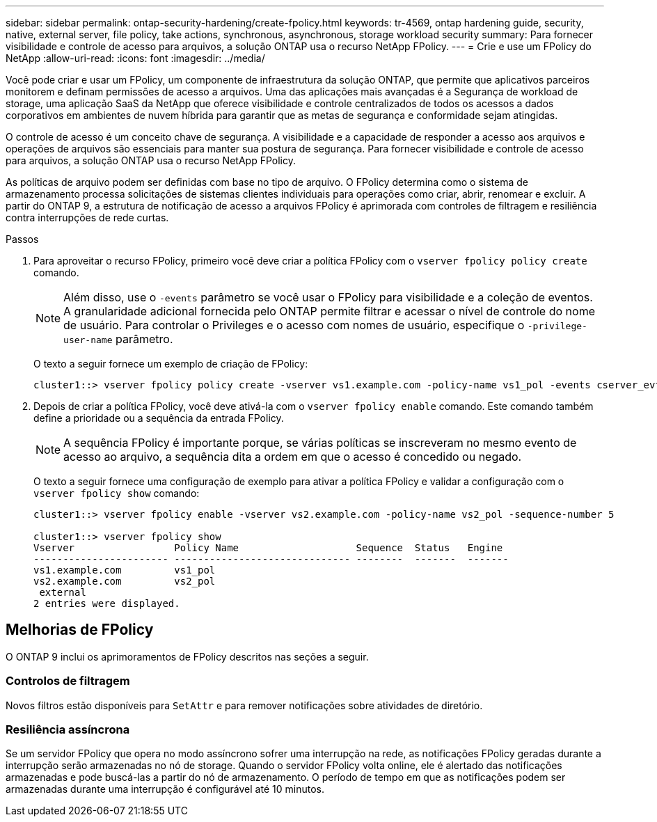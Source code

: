 ---
sidebar: sidebar 
permalink: ontap-security-hardening/create-fpolicy.html 
keywords: tr-4569, ontap hardening guide, security, native, external server, file policy, take actions, synchronous, asynchronous, storage workload security 
summary: Para fornecer visibilidade e controle de acesso para arquivos, a solução ONTAP usa o recurso NetApp FPolicy. 
---
= Crie e use um FPolicy do NetApp
:allow-uri-read: 
:icons: font
:imagesdir: ../media/


[role="lead"]
Você pode criar e usar um FPolicy, um componente de infraestrutura da solução ONTAP, que permite que aplicativos parceiros monitorem e definam permissões de acesso a arquivos. Uma das aplicações mais avançadas é a Segurança de workload de storage, uma aplicação SaaS da NetApp que oferece visibilidade e controle centralizados de todos os acessos a dados corporativos em ambientes de nuvem híbrida para garantir que as metas de segurança e conformidade sejam atingidas.

O controle de acesso é um conceito chave de segurança. A visibilidade e a capacidade de responder a acesso aos arquivos e operações de arquivos são essenciais para manter sua postura de segurança. Para fornecer visibilidade e controle de acesso para arquivos, a solução ONTAP usa o recurso NetApp FPolicy.

As políticas de arquivo podem ser definidas com base no tipo de arquivo. O FPolicy determina como o sistema de armazenamento processa solicitações de sistemas clientes individuais para operações como criar, abrir, renomear e excluir. A partir do ONTAP 9, a estrutura de notificação de acesso a arquivos FPolicy é aprimorada com controles de filtragem e resiliência contra interrupções de rede curtas.

.Passos
. Para aproveitar o recurso FPolicy, primeiro você deve criar a política FPolicy com o `vserver fpolicy policy create` comando.
+

NOTE: Além disso, use o `-events` parâmetro se você usar o FPolicy para visibilidade e a coleção de eventos. A granularidade adicional fornecida pelo ONTAP permite filtrar e acessar o nível de controle do nome de usuário. Para controlar o Privileges e o acesso com nomes de usuário, especifique o `-privilege-user-name` parâmetro.

+
O texto a seguir fornece um exemplo de criação de FPolicy:

+
[listing]
----
cluster1::> vserver fpolicy policy create -vserver vs1.example.com -policy-name vs1_pol -events cserver_evt,v1e1 -engine native -is-mandatory true -allow-privileged-access no -is-passthrough-read-enabled false
----
. Depois de criar a política FPolicy, você deve ativá-la com o `vserver fpolicy enable` comando. Este comando também define a prioridade ou a sequência da entrada FPolicy.
+

NOTE: A sequência FPolicy é importante porque, se várias políticas se inscreveram no mesmo evento de acesso ao arquivo, a sequência dita a ordem em que o acesso é concedido ou negado.

+
O texto a seguir fornece uma configuração de exemplo para ativar a política FPolicy e validar a configuração com o `vserver fpolicy show` comando:

+
[listing]
----
cluster1::> vserver fpolicy enable -vserver vs2.example.com -policy-name vs2_pol -sequence-number 5

cluster1::> vserver fpolicy show
Vserver                 Policy Name                    Sequence  Status   Engine
----------------------- ------------------------------ --------  -------  -------
vs1.example.com         vs1_pol
vs2.example.com         vs2_pol
 external
2 entries were displayed.
----




== Melhorias de FPolicy

O ONTAP 9 inclui os aprimoramentos de FPolicy descritos nas seções a seguir.



=== Controlos de filtragem

Novos filtros estão disponíveis para `SetAttr` e para remover notificações sobre atividades de diretório.



=== Resiliência assíncrona

Se um servidor FPolicy que opera no modo assíncrono sofrer uma interrupção na rede, as notificações FPolicy geradas durante a interrupção serão armazenadas no nó de storage. Quando o servidor FPolicy volta online, ele é alertado das notificações armazenadas e pode buscá-las a partir do nó de armazenamento. O período de tempo em que as notificações podem ser armazenadas durante uma interrupção é configurável até 10 minutos.
